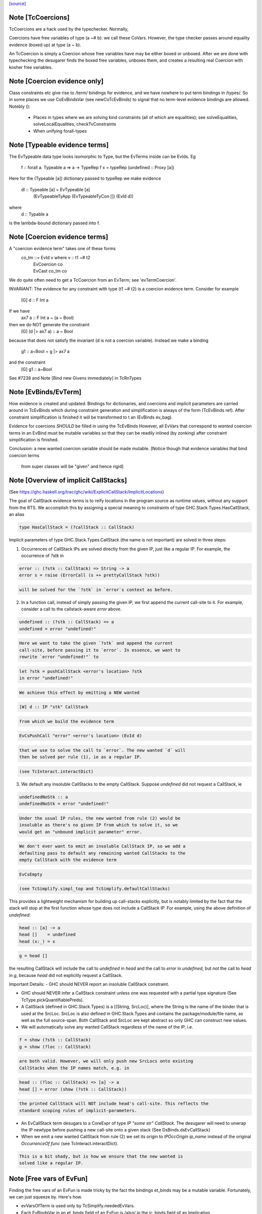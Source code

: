 `[source] <https://gitlab.haskell.org/ghc/ghc/tree/master/compiler/typecheck/TcEvidence.hs>`_

Note [TcCoercions]
~~~~~~~~~~~~~~~~~~
| TcCoercions are a hack used by the typechecker. Normally,
Coercions have free variables of type (a ~# b): we call these
CoVars. However, the type checker passes around equality evidence
(boxed up) at type (a ~ b).

An TcCoercion is simply a Coercion whose free variables have may be either
boxed or unboxed. After we are done with typechecking the desugarer finds the
boxed free variables, unboxes them, and creates a resulting real Coercion with
kosher free variables.



Note [Coercion evidence only]
~~~~~~~~~~~~~~~~~~~~~~~~~~~~~~~~
Class constraints etc give rise to /term/ bindings for evidence, and
we have nowhere to put term bindings in /types/.  So in some places we
use CoEvBindsVar (see newCoTcEvBinds) to signal that no term-level
evidence bindings are allowed.  Notebly ():

  - Places in types where we are solving kind constraints (all of which
    are equalities); see solveEqualities, solveLocalEqualities,
    checkTvConstraints

  - When unifying forall-types


Note [Typeable evidence terms]
~~~~~~~~~~~~~~~~~~~~~~~~~~~~~~~~~
The EvTypeable data type looks isomorphic to Type, but the EvTerms
inside can be EvIds.  Eg
    f :: forall a. Typeable a => a -> TypeRep
    f x = typeRep (undefined :: Proxy [a])
Here for the (Typeable [a]) dictionary passed to typeRep we make
evidence
    dl :: Typeable [a] = EvTypeable [a]
                            (EvTypeableTyApp (EvTypeableTyCon []) (EvId d))
where
    d :: Typable a
is the lambda-bound dictionary passed into f.



Note [Coercion evidence terms]
~~~~~~~~~~~~~~~~~~~~~~~~~~~~~~
A "coercion evidence term" takes one of these forms
   co_tm ::= EvId v           where v :: t1 ~# t2
           | EvCoercion co
           | EvCast co_tm co

We do quite often need to get a TcCoercion from an EvTerm; see
'evTermCoercion'.

INVARIANT: The evidence for any constraint with type (t1 ~# t2) is
a coercion evidence term.  Consider for example
    [G] d :: F Int a
If we have
    ax7 a :: F Int a ~ (a ~ Bool)
then we do NOT generate the constraint
    [G] (d |> ax7 a) :: a ~ Bool
because that does not satisfy the invariant (d is not a coercion variable).
Instead we make a binding
    g1 :: a~Bool = g |> ax7 a
and the constraint
    [G] g1 :: a~Bool
See #7238 and Note [Bind new Givens immediately] in TcRnTypes



Note [EvBinds/EvTerm]
~~~~~~~~~~~~~~~~~~~~~
How evidence is created and updated. Bindings for dictionaries,
and coercions and implicit parameters are carried around in TcEvBinds
which during constraint generation and simplification is always of the
form (TcEvBinds ref). After constraint simplification is finished it
will be transformed to t an (EvBinds ev_bag).

Evidence for coercions *SHOULD* be filled in using the TcEvBinds
However, all EvVars that correspond to *wanted* coercion terms in
an EvBind must be mutable variables so that they can be readily
inlined (by zonking) after constraint simplification is finished.

Conclusion: a new wanted coercion variable should be made mutable.
[Notice though that evidence variables that bind coercion terms
 from super classes will be "given" and hence rigid]




Note [Overview of implicit CallStacks]
~~~~~~~~~~~~~~~~~~~~~~~~~~~~~~
(See https://ghc.haskell.org/trac/ghc/wiki/ExplicitCallStack/ImplicitLocations)

The goal of CallStack evidence terms is to reify locations
in the program source as runtime values, without any support
from the RTS. We accomplish this by assigning a special meaning
to constraints of type GHC.Stack.Types.HasCallStack, an alias

.. code-block:: haskell

  type HasCallStack = (?callStack :: CallStack)

Implicit parameters of type GHC.Stack.Types.CallStack (the name is not
important) are solved in three steps:

1. Occurrences of CallStack IPs are solved directly from the given IP,
   just like a regular IP. For example, the occurrence of `?stk` in

.. code-block:: haskell

     error :: (?stk :: CallStack) => String -> a
     error s = raise (ErrorCall (s ++ prettyCallStack ?stk))

.. code-block:: haskell

   will be solved for the `?stk` in `error`s context as before.

2. In a function call, instead of simply passing the given IP, we first
   append the current call-site to it. For example, consider a
   call to the callstack-aware `error` above.

.. code-block:: haskell

     undefined :: (?stk :: CallStack) => a
     undefined = error "undefined!"

.. code-block:: haskell

   Here we want to take the given `?stk` and append the current
   call-site, before passing it to `error`. In essence, we want to
   rewrite `error "undefined!"` to

.. code-block:: haskell

     let ?stk = pushCallStack <error's location> ?stk
     in error "undefined!"

.. code-block:: haskell

   We achieve this effect by emitting a NEW wanted

.. code-block:: haskell

     [W] d :: IP "stk" CallStack

.. code-block:: haskell

   from which we build the evidence term

.. code-block:: haskell

     EvCsPushCall "error" <error's location> (EvId d)

.. code-block:: haskell

   that we use to solve the call to `error`. The new wanted `d` will
   then be solved per rule (1), ie as a regular IP.

.. code-block:: haskell

   (see TcInteract.interactDict)

3. We default any insoluble CallStacks to the empty CallStack. Suppose
   `undefined` did not request a CallStack, ie

.. code-block:: haskell

     undefinedNoStk :: a
     undefinedNoStk = error "undefined!"

.. code-block:: haskell

   Under the usual IP rules, the new wanted from rule (2) would be
   insoluble as there's no given IP from which to solve it, so we
   would get an "unbound implicit parameter" error.

.. code-block:: haskell

   We don't ever want to emit an insoluble CallStack IP, so we add a
   defaulting pass to default any remaining wanted CallStacks to the
   empty CallStack with the evidence term

.. code-block:: haskell

     EvCsEmpty

.. code-block:: haskell

   (see TcSimplify.simpl_top and TcSimplify.defaultCallStacks)

This provides a lightweight mechanism for building up call-stacks
explicitly, but is notably limited by the fact that the stack will
stop at the first function whose type does not include a CallStack IP.
For example, using the above definition of `undefined`:

.. code-block:: haskell

  head :: [a] -> a
  head []    = undefined
  head (x:_) = x

.. code-block:: haskell

  g = head []

the resulting CallStack will include the call to `undefined` in `head`
and the call to `error` in `undefined`, but *not* the call to `head`
in `g`, because `head` did not explicitly request a CallStack.


Important Details:
- GHC should NEVER report an insoluble CallStack constraint.

- GHC should NEVER infer a CallStack constraint unless one was requested
  with a partial type signature (See TcType.pickQuantifiablePreds).

- A CallStack (defined in GHC.Stack.Types) is a [(String, SrcLoc)],
  where the String is the name of the binder that is used at the
  SrcLoc. SrcLoc is also defined in GHC.Stack.Types and contains the
  package/module/file name, as well as the full source-span. Both
  CallStack and SrcLoc are kept abstract so only GHC can construct new
  values.

- We will automatically solve any wanted CallStack regardless of the
  name of the IP, i.e.

.. code-block:: haskell

    f = show (?stk :: CallStack)
    g = show (?loc :: CallStack)

.. code-block:: haskell

  are both valid. However, we will only push new SrcLocs onto existing
  CallStacks when the IP names match, e.g. in

.. code-block:: haskell

    head :: (?loc :: CallStack) => [a] -> a
    head [] = error (show (?stk :: CallStack))

.. code-block:: haskell

  the printed CallStack will NOT include head's call-site. This reflects the
  standard scoping rules of implicit-parameters.

- An EvCallStack term desugars to a CoreExpr of type `IP "some str" CallStack`.
  The desugarer will need to unwrap the IP newtype before pushing a new
  call-site onto a given stack (See DsBinds.dsEvCallStack)

- When we emit a new wanted CallStack from rule (2) we set its origin to
  `IPOccOrigin ip_name` instead of the original `OccurrenceOf func`
  (see TcInteract.interactDict).

.. code-block:: haskell

  This is a bit shady, but is how we ensure that the new wanted is
  solved like a regular IP.



Note [Free vars of EvFun]
~~~~~~~~~~~~~~~~~~~~~~~~~~~~
Finding the free vars of an EvFun is made tricky by the fact the
bindings et_binds may be a mutable variable.  Fortunately, we
can just squeeze by.  Here's how.

* evVarsOfTerm is used only by TcSimplify.neededEvVars.
* Each EvBindsVar in an et_binds field of an EvFun is /also/ in the
  ic_binds field of an Implication
* So we can track usage via the processing for that implication,
  (see Note [Tracking redundant constraints] in TcSimplify).
  We can ignore usage from the EvFun altogether.


